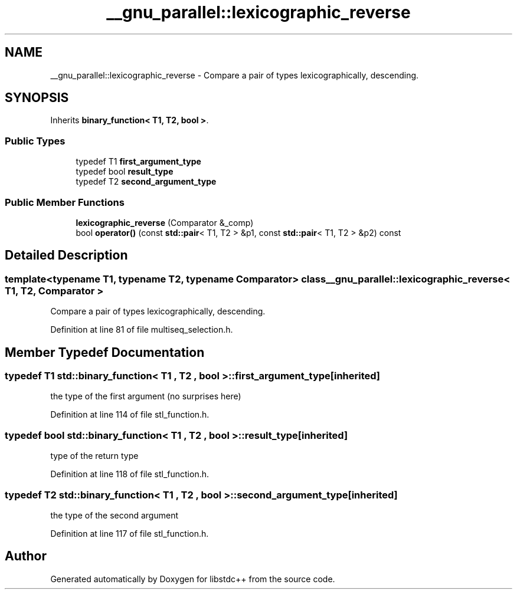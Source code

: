 .TH "__gnu_parallel::lexicographic_reverse" 3 "21 Apr 2009" "libstdc++" \" -*- nroff -*-
.ad l
.nh
.SH NAME
__gnu_parallel::lexicographic_reverse \- Compare a pair of types lexicographically, descending.  

.PP
.SH SYNOPSIS
.br
.PP
Inherits \fBbinary_function< T1, T2, bool >\fP.
.PP
.SS "Public Types"

.in +1c
.ti -1c
.RI "typedef T1 \fBfirst_argument_type\fP"
.br
.ti -1c
.RI "typedef bool \fBresult_type\fP"
.br
.ti -1c
.RI "typedef T2 \fBsecond_argument_type\fP"
.br
.in -1c
.SS "Public Member Functions"

.in +1c
.ti -1c
.RI "\fBlexicographic_reverse\fP (Comparator &_comp)"
.br
.ti -1c
.RI "bool \fBoperator()\fP (const \fBstd::pair\fP< T1, T2 > &p1, const \fBstd::pair\fP< T1, T2 > &p2) const "
.br
.in -1c
.SH "Detailed Description"
.PP 

.SS "template<typename T1, typename T2, typename Comparator> class __gnu_parallel::lexicographic_reverse< T1, T2, Comparator >"
Compare a pair of types lexicographically, descending. 
.PP
Definition at line 81 of file multiseq_selection.h.
.SH "Member Typedef Documentation"
.PP 
.SS "typedef T1  \fBstd::binary_function\fP< T1 , T2 , bool  >::\fBfirst_argument_type\fP\fC [inherited]\fP"
.PP
the type of the first argument (no surprises here) 
.PP
Definition at line 114 of file stl_function.h.
.SS "typedef bool  \fBstd::binary_function\fP< T1 , T2 , bool  >::\fBresult_type\fP\fC [inherited]\fP"
.PP
type of the return type 
.PP
Definition at line 118 of file stl_function.h.
.SS "typedef T2  \fBstd::binary_function\fP< T1 , T2 , bool  >::\fBsecond_argument_type\fP\fC [inherited]\fP"
.PP
the type of the second argument 
.PP
Definition at line 117 of file stl_function.h.

.SH "Author"
.PP 
Generated automatically by Doxygen for libstdc++ from the source code.
